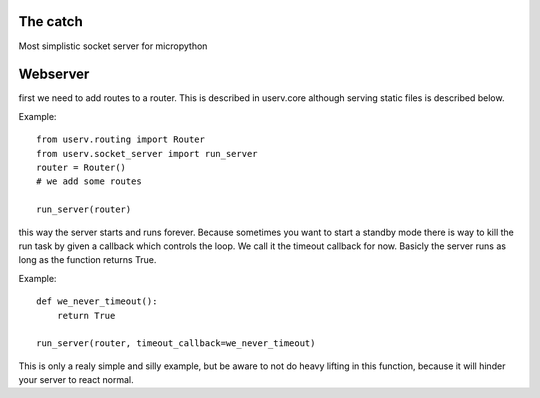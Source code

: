 The catch
=========
Most simplistic socket server for micropython

Webserver
=========
first we need to add routes to a router. This is described in userv.core
although serving static files is described below.

Example:
::

    from userv.routing import Router
    from userv.socket_server import run_server
    router = Router()
    # we add some routes

    run_server(router)

this way the server starts and runs forever.
Because sometimes you want to start a standby mode there is way to kill the run task
by given a callback which controls the loop.
We call it the timeout callback for now. Basicly the server runs as
long as the function returns True.

Example:
::

    def we_never_timeout():
        return True

    run_server(router, timeout_callback=we_never_timeout)

This is only a realy simple and silly example, but be aware to not do heavy lifting in this function,
because it will hinder your server to react normal.
